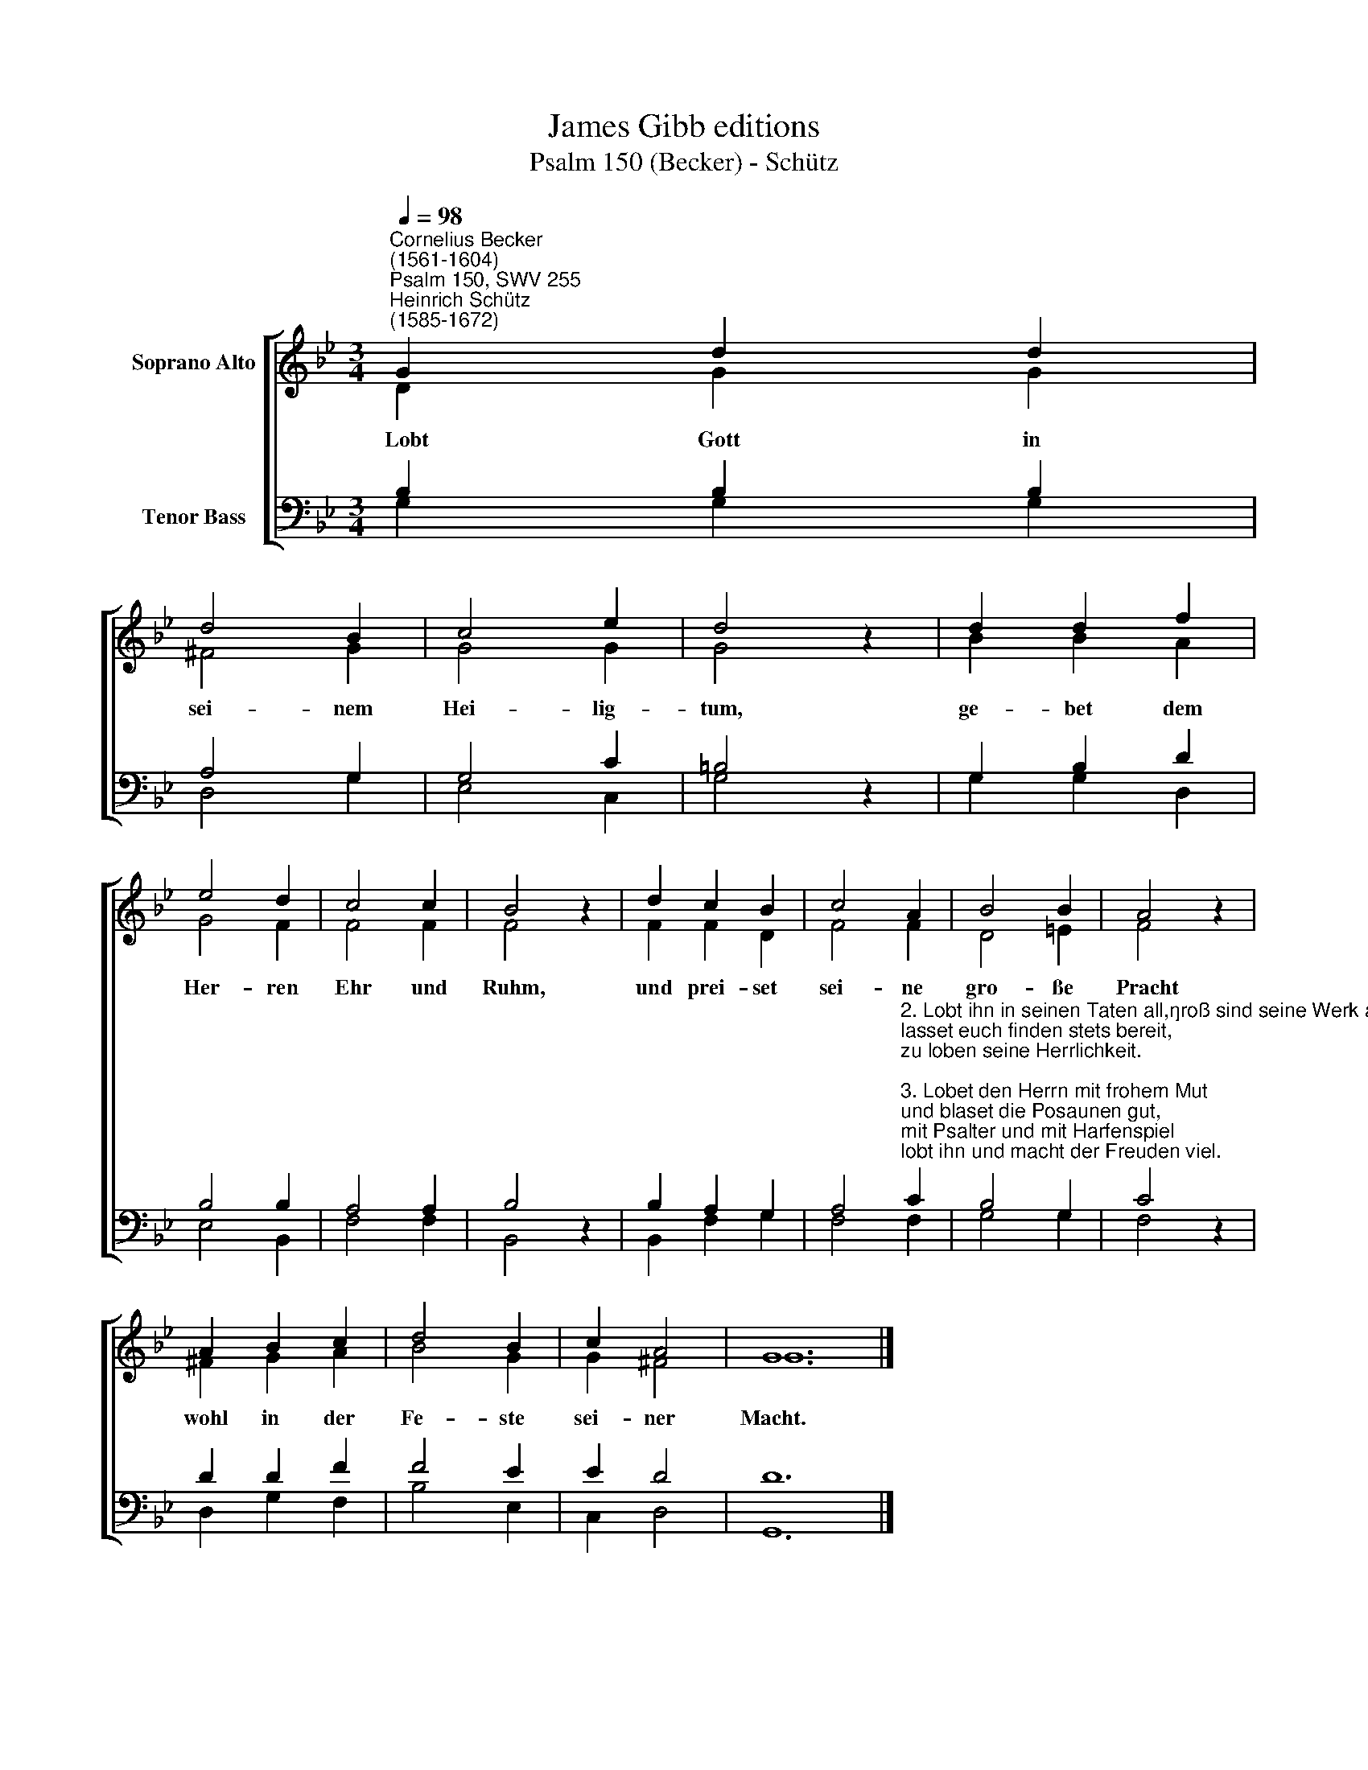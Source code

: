 X:1
T:James Gibb editions
T:Psalm 150 (Becker) - Schütz
%%score [ ( 1 2 ) ( 3 4 ) ]
L:1/8
Q:1/4=98
M:3/4
K:Bb
V:1 treble nm="Soprano Alto"
V:2 treble 
V:3 bass nm="Tenor Bass"
V:4 bass 
V:1
"^Cornelius Becker\n(1561-1604)""^Psalm 150, SWV 255""^Heinrich Schütz\n(1585-1672)" G2 d2 d2 | %1
w: ~Lobt Gott in|
 d4 B2 | c4 e2 | d4 z2 | d2 d2 f2 | e4 d2 | c4 c2 | B4 z2 | d2 c2 B2 | c4 A2 | B4 B2 | A4 z2 | %12
w: sei- nem|Hei- lig-|tum,|ge- bet dem|Her- ren|Ehr und|Ruhm,|und prei- set|sei- ne|gro- ße|Pracht|
 A2 B2 c2 | d4 B2 | c2 A4 | G12 |] %16
w: wohl in der|Fe- ste|sei- ner|Macht.|
V:2
 D2 G2 G2 | ^F4 G2 | G4 G2 | G4 z2 | B2 B2 A2 | G4 F2 | F4 F2 | F4 z2 | F2 F2 D2 | F4 F2 | D4 =E2 | %11
 F4 z2 | ^F2 G2 A2 | B4 G2 | G2 ^F4 | G12 |] %16
V:3
 B,2 B,2 B,2 | A,4 G,2 | G,4 C2 | =B,4 z2 | G,2 B,2 D2 | B,4 B,2 | A,4 A,2 | B,4 z2 | B,2 A,2 G,2 | %9
 A,4"^2. Lobt ihn in seinen Taten all,\ngroß sind seine Werk allzumal,\nlasset euch finden stets bereit,\nzu loben seine Herrlichkeit.\n\n3. Lobet den Herrn mit frohem Mut\nund blaset die Posaunen gut,\nmit Psalter und mit Harfenspiel\nlobt ihn und macht der Freuden viel.\n\n4. Lobet den Herren mit Gesang\nund laßt hergehn der Pauken Klang,\ndie Saiten lieblich klingen drein\nmit Pfeifen fröhlich in den Reihn.\n\n5. Lobt Gott mit hellen Cymbeln fein,\nlaßt uns im Herren fröhlich sein,\nalles, was lebt und Odem hat,\nlobe den Herren früh und spat." C2 | %10
 B,4 G,2 | C4 z2 | D2 D2 F2 | F4 E2 | E2 D4 | D12 |] %16
V:4
 G,2 G,2 G,2 | D,4 G,2 | E,4 C,2 | G,4 z2 | G,2 G,2 D,2 | E,4 B,,2 | F,4 F,2 | B,,4 z2 | %8
 B,,2 F,2 G,2 | F,4 F,2 | G,4 G,2 | F,4 z2 | D,2 G,2 F,2 | B,4 E,2 | C,2 D,4 | G,,12 |] %16

